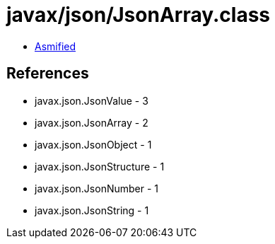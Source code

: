 = javax/json/JsonArray.class

 - link:JsonArray-asmified.java[Asmified]

== References

 - javax.json.JsonValue - 3
 - javax.json.JsonArray - 2
 - javax.json.JsonObject - 1
 - javax.json.JsonStructure - 1
 - javax.json.JsonNumber - 1
 - javax.json.JsonString - 1
